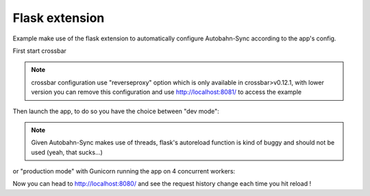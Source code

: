 Flask extension
---------------

Example make use of the flask extension to automatically configure Autobahn-Sync according to the app's config.


First start crossbar

.. code-block:: sh
    $ crossbar start

.. note::
    crossbar configuration use "reverseproxy" option which is only available
    in crossbar>v0.12.1, with lower version you can remove this configuration and
    use http://localhost:8081/ to access the example


Then launch the app, to do so you have the choice between "dev mode":

.. code-block:: sh
    $ python app.py
     * Running on http://127.0.0.1:8081/ (Press CTRL+C to quit)
     * Restarting with stat
     * Debugger is active!
     * Debugger pin code: 230-774-136

.. note::
    Given Autobahn-Sync makes use of threads, flask's autoreload function
    is kind of buggy and should not be used (yeah, that sucks...)


or "production mode" with Gunicorn running the app on 4 concurrent workers:

.. code-block:: sh
    $ ./runserver.sh
    [2016-02-24 11:28:27 +0000] [12770] [INFO] Starting gunicorn 19.4.5
    [2016-02-24 11:28:27 +0000] [12770] [INFO] Listening at: http://0.0.0.0:8081 (12770)
    [2016-02-24 11:28:27 +0000] [12770] [INFO] Using worker: sync
    [2016-02-24 11:28:27 +0000] [12775] [INFO] Booting worker with pid: 12775
    [2016-02-24 11:28:28 +0000] [12776] [INFO] Booting worker with pid: 12776
    [2016-02-24 11:28:28 +0000] [12784] [INFO] Booting worker with pid: 12784
    [2016-02-24 11:28:28 +0000] [12789] [INFO] Booting worker with pid: 12789


Now you can head to http://localhost:8080/ and see the request history change
each time you hit reload !
